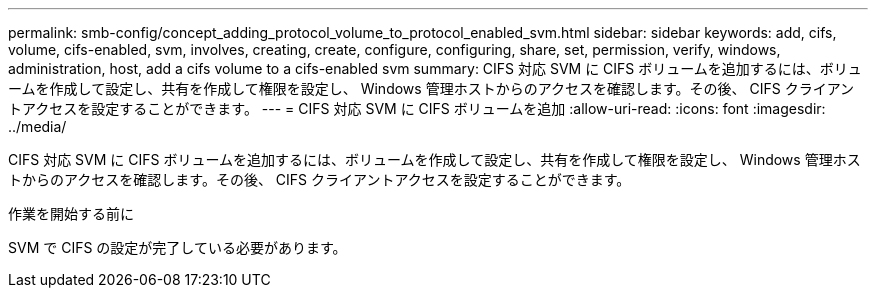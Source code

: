 ---
permalink: smb-config/concept_adding_protocol_volume_to_protocol_enabled_svm.html 
sidebar: sidebar 
keywords: add, cifs, volume, cifs-enabled, svm, involves, creating, create, configure, configuring, share, set, permission, verify, windows, administration, host, add a cifs volume to a cifs-enabled svm 
summary: CIFS 対応 SVM に CIFS ボリュームを追加するには、ボリュームを作成して設定し、共有を作成して権限を設定し、 Windows 管理ホストからのアクセスを確認します。その後、 CIFS クライアントアクセスを設定することができます。 
---
= CIFS 対応 SVM に CIFS ボリュームを追加
:allow-uri-read: 
:icons: font
:imagesdir: ../media/


[role="lead"]
CIFS 対応 SVM に CIFS ボリュームを追加するには、ボリュームを作成して設定し、共有を作成して権限を設定し、 Windows 管理ホストからのアクセスを確認します。その後、 CIFS クライアントアクセスを設定することができます。

.作業を開始する前に
SVM で CIFS の設定が完了している必要があります。
